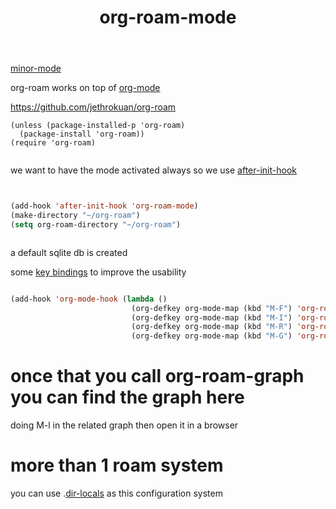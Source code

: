 #+TITLE: org-roam-mode
[[file:20201024180511-minor_mode.org][minor-mode]]

org-roam works on top of [[file:20201024180240-org_mode.org][org-mode]]

https://github.com/jethrokuan/org-roam

 #+BEGIN_SRC elisp
(unless (package-installed-p 'org-roam)
  (package-install 'org-roam))
(require 'org-roam)

 #+END_SRC

we want to have the mode activated always so we use [[file:20201025184003-after_init_hook.org][after-init-hook]]

#+BEGIN_SRC emacs-lisp :results silent


(add-hook 'after-init-hook 'org-roam-mode)
(make-directory "~/org-roam")
(setq org-roam-directory "~/org-roam")


#+END_SRC

a default sqlite db is created 

some [[file:20201025182315-key_bindings.org][key bindings]] to improve the usability 
#+BEGIN_SRC emacs-lisp :results silent 

(add-hook 'org-mode-hook (lambda ()
                           (org-defkey org-mode-map (kbd "M-F") 'org-roam-find-file)
                           (org-defkey org-mode-map (kbd "M-I") 'org-roam-insert)
                           (org-defkey org-mode-map (kbd "M-R") 'org-roam)
                           (org-defkey org-mode-map (kbd "M-G") 'org-roam-graph)))

#+END_SRC


* once that you call org-roam-graph you can find the graph here

doing M-l in the related graph then open it in a browser



* more than 1 roam system 
you can use .[[/Users/tangrammer/.emacs.d/configuration/.dir-locals.el::1][dir-locals]] as this configuration system
